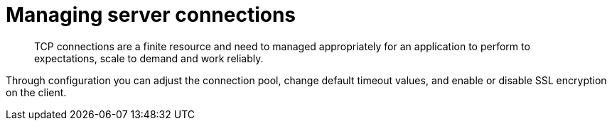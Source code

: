 = Managing server connections
:page-topic-type: concept

[abstract]
TCP connections are a finite resource and need to managed appropriately for an application to perform to expectations, scale to demand and work reliably.

Through configuration you can adjust the connection pool, change default timeout values, and enable or disable SSL encryption on the client.
